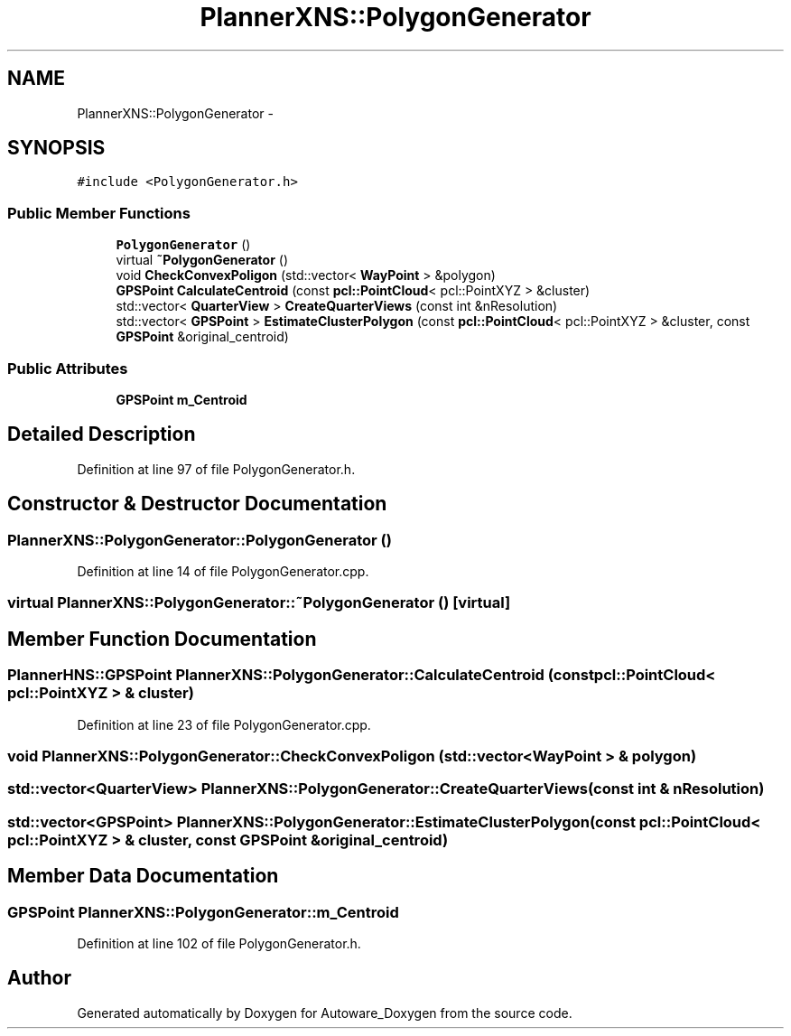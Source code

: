.TH "PlannerXNS::PolygonGenerator" 3 "Fri May 22 2020" "Autoware_Doxygen" \" -*- nroff -*-
.ad l
.nh
.SH NAME
PlannerXNS::PolygonGenerator \- 
.SH SYNOPSIS
.br
.PP
.PP
\fC#include <PolygonGenerator\&.h>\fP
.SS "Public Member Functions"

.in +1c
.ti -1c
.RI "\fBPolygonGenerator\fP ()"
.br
.ti -1c
.RI "virtual \fB~PolygonGenerator\fP ()"
.br
.ti -1c
.RI "void \fBCheckConvexPoligon\fP (std::vector< \fBWayPoint\fP > &polygon)"
.br
.ti -1c
.RI "\fBGPSPoint\fP \fBCalculateCentroid\fP (const \fBpcl::PointCloud\fP< pcl::PointXYZ > &cluster)"
.br
.ti -1c
.RI "std::vector< \fBQuarterView\fP > \fBCreateQuarterViews\fP (const int &nResolution)"
.br
.ti -1c
.RI "std::vector< \fBGPSPoint\fP > \fBEstimateClusterPolygon\fP (const \fBpcl::PointCloud\fP< pcl::PointXYZ > &cluster, const \fBGPSPoint\fP &original_centroid)"
.br
.in -1c
.SS "Public Attributes"

.in +1c
.ti -1c
.RI "\fBGPSPoint\fP \fBm_Centroid\fP"
.br
.in -1c
.SH "Detailed Description"
.PP 
Definition at line 97 of file PolygonGenerator\&.h\&.
.SH "Constructor & Destructor Documentation"
.PP 
.SS "PlannerXNS::PolygonGenerator::PolygonGenerator ()"

.PP
Definition at line 14 of file PolygonGenerator\&.cpp\&.
.SS "virtual PlannerXNS::PolygonGenerator::~PolygonGenerator ()\fC [virtual]\fP"

.SH "Member Function Documentation"
.PP 
.SS "\fBPlannerHNS::GPSPoint\fP PlannerXNS::PolygonGenerator::CalculateCentroid (const \fBpcl::PointCloud\fP< pcl::PointXYZ > & cluster)"

.PP
Definition at line 23 of file PolygonGenerator\&.cpp\&.
.SS "void PlannerXNS::PolygonGenerator::CheckConvexPoligon (std::vector< \fBWayPoint\fP > & polygon)"

.SS "std::vector<\fBQuarterView\fP> PlannerXNS::PolygonGenerator::CreateQuarterViews (const int & nResolution)"

.SS "std::vector<\fBGPSPoint\fP> PlannerXNS::PolygonGenerator::EstimateClusterPolygon (const \fBpcl::PointCloud\fP< pcl::PointXYZ > & cluster, const \fBGPSPoint\fP & original_centroid)"

.SH "Member Data Documentation"
.PP 
.SS "\fBGPSPoint\fP PlannerXNS::PolygonGenerator::m_Centroid"

.PP
Definition at line 102 of file PolygonGenerator\&.h\&.

.SH "Author"
.PP 
Generated automatically by Doxygen for Autoware_Doxygen from the source code\&.
